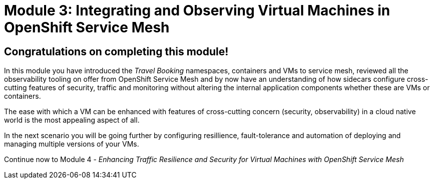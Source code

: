 # Module 3: Integrating and Observing Virtual Machines in OpenShift Service Mesh

## Congratulations on completing this module!

In this module you have introduced the _Travel Booking_ namespaces, containers and VMs to service mesh, reviewed all the observability tooling on offer from OpenShift Service Mesh and by now have an understanding of how sidecars configure cross-cutting features of security, traffic and monitoring without altering the internal application components whether these are VMs or containers. 

The ease with which a VM can be enhanced with features of cross-cutting concern (security, observability) in a cloud native world is the most appealing aspect of all.


In the next scenario you will be going further by configuring resillience, fault-tolerance and automation of deploying and managing multiple versions of your VMs.

Continue now to Module 4 - _Enhancing Traffic Resilience and Security for Virtual Machines with OpenShift Service Mesh_ 
